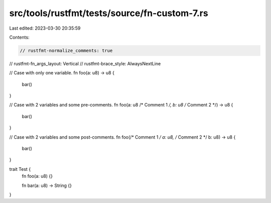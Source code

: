 src/tools/rustfmt/tests/source/fn-custom-7.rs
=============================================

Last edited: 2023-03-30 20:35:59

Contents:

.. code-block:: rs

    // rustfmt-normalize_comments: true
// rustfmt-fn_args_layout: Vertical
// rustfmt-brace_style: AlwaysNextLine

// Case with only one variable.
fn foo(a: u8) -> u8 {
    bar()
}

// Case with 2 variables and some pre-comments.
fn foo(a: u8 /* Comment 1 */, b: u8 /* Comment 2 */) -> u8 {
    bar()
}

// Case with 2 variables and some post-comments.
fn foo(/* Comment 1 */ a: u8, /* Comment 2 */ b: u8) -> u8 {
    bar()
}

trait Test {
    fn foo(a: u8) {}

    fn bar(a: u8) -> String {}
}


